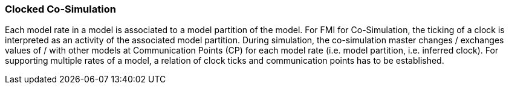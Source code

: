 === Clocked Co-Simulation  [[clocked-co-simulation]]

Each model rate in a model is associated to a model partition of the model.
For FMI for Co-Simulation, the ticking of a clock is interpreted as an activity of the associated model partition.
During simulation, the co-simulation master changes / exchanges values of / with other models at Communication Points (CP) for each model rate (i.e. model partition, i.e. inferred clock).
For supporting multiple rates of a model, a relation of clock ticks and communication points has to be established.